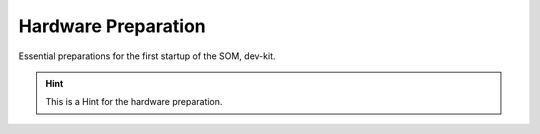 ********************
Hardware Preparation
********************

Essential preparations for the first startup of the SOM, dev-kit.

.. Hint:: This is a Hint for the hardware preparation.

.. image:: https://www.bytesatwork.io/wp-content/uploads/2019/07/DEV_Kit_STM32MP1-frei-2.png
   :scale: 20%
   :align: center
